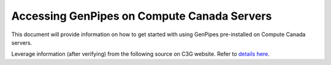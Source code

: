 .. _docs_access_gp_pre_installed:

Accessing GenPipes on Compute Canada Servers
============================================

This document will provide information on how to get started with using GenPipes pre-installed on Compute Canada servers.

Leverage information (after verifying) from the following source on C3G website.
Refer to `details here <http://www.computationalgenomics.ca/get-a-mammouth-account/>`_.
